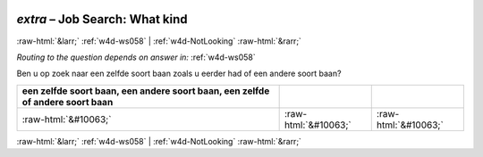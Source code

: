 .. _w4d-extra: 

 
 .. role:: raw-html(raw) 
        :format: html 
 
`extra` – Job Search: What kind
======================================= 


:raw-html:`&larr;` :ref:`w4d-ws058` | :ref:`w4d-NotLooking` :raw-html:`&rarr;` 
 
*Routing to the question depends on answer in:* :ref:`w4d-ws058` 

Ben u op zoek naar een zelfde soort baan zoals u eerder had of een andere soort baan?
 
.. csv-table:: 
   :delim: | 
   :header: een zelfde soort baan, een andere soort baan, een zelfde of andere soort baan
 
           :raw-html:`&#10063;`|:raw-html:`&#10063;`|:raw-html:`&#10063;` 

.. image:: ../_screenshots/w4-extra.png 


:raw-html:`&larr;` :ref:`w4d-ws058` | :ref:`w4d-NotLooking` :raw-html:`&rarr;` 
 
